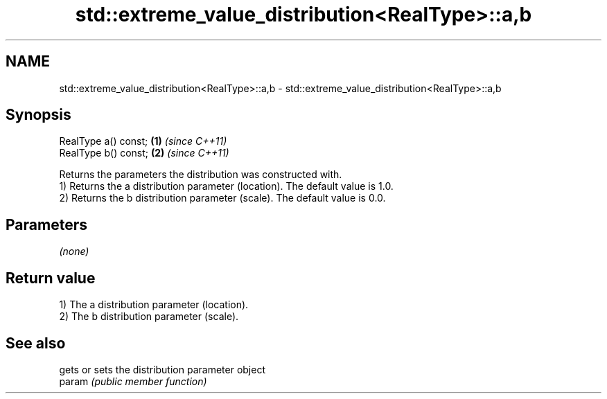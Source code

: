 .TH std::extreme_value_distribution<RealType>::a,b 3 "2020.03.24" "http://cppreference.com" "C++ Standard Libary"
.SH NAME
std::extreme_value_distribution<RealType>::a,b \- std::extreme_value_distribution<RealType>::a,b

.SH Synopsis

  RealType a() const; \fB(1)\fP \fI(since C++11)\fP
  RealType b() const; \fB(2)\fP \fI(since C++11)\fP

  Returns the parameters the distribution was constructed with.
  1) Returns the a distribution parameter (location). The default value is 1.0.
  2) Returns the b distribution parameter (scale). The default value is 0.0.

.SH Parameters

  \fI(none)\fP

.SH Return value

  1) The a distribution parameter (location).
  2) The b distribution parameter (scale).

.SH See also


        gets or sets the distribution parameter object
  param \fI(public member function)\fP




